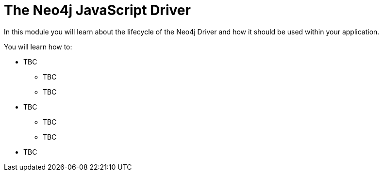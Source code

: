 = The Neo4j JavaScript Driver
:order: 1

In this module you will learn about the lifecycle of the Neo4j Driver and how it should be used within your application.

You will learn how to:

* TBC
** TBC
** TBC
* TBC
** TBC
** TBC
* TBC